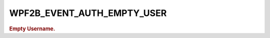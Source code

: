 .. _WPF2B_EVENT_AUTH_EMPTY_USER:

WPF2B_EVENT_AUTH_EMPTY_USER
---------------------------

.. rubric:: Empty Username.

